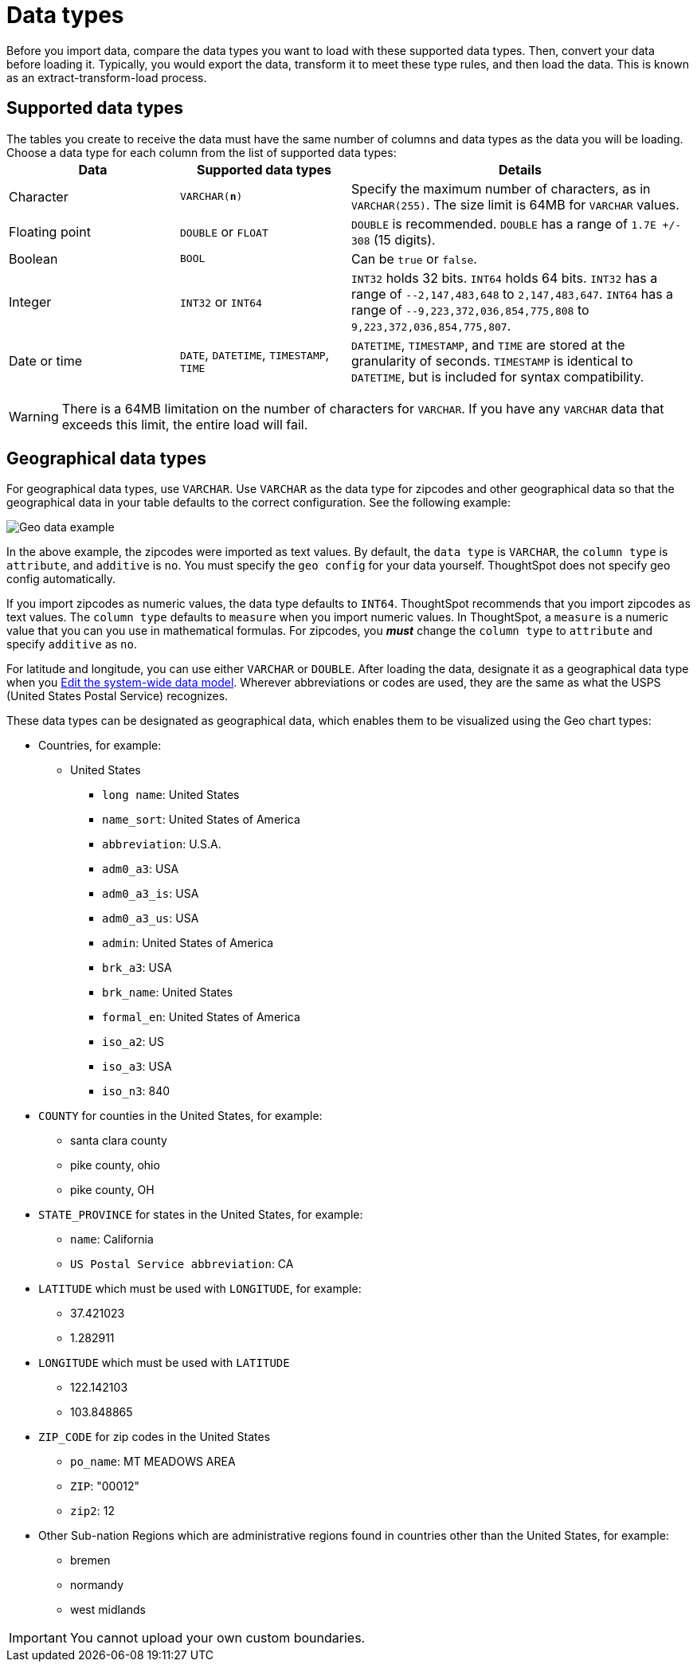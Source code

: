= Data types
:last_updated: 3/26/2020
:summary: "ThoughtSpot supports the common data types."
:sidebar: mydoc_sidebar
:permalink: /:collection/:path.html --

Before you import data, compare the data types you want to load with these supported data types.
Then, convert your data before loading it.
Typically, you would export the data, transform it to meet these type rules, and then load the data.
This is known as an extract-transform-load process.

== Supported data types

The tables you create to receive the data must have the same number of columns and data types as the data you will be loading.
Choose a data type for each column from the list of supported data types:+++<table>++++++<colgroup>++++++<col width="25%">++++++</col>+++
+++<col width="25%">++++++</col>+++
+++<col width="50%">++++++</col>++++++</colgroup>+++
  +++<tr>++++++<th>+++Data+++</th>+++
    +++<th>+++Supported data types+++</th>+++
    +++<th>+++Details+++</th>++++++</tr>+++
  +++<tr>++++++<td>+++Character+++</td>+++
    +++<td>++++++<code>+++VARCHAR(*n*)+++</code>++++++</td>+++
    +++<td>+++Specify the maximum number of characters, as in +++<code>+++VARCHAR(255)+++</code>+++. The size limit is 64MB for +++<code>+++VARCHAR+++</code>+++ values.+++</td>++++++</tr>+++
  +++<tr>++++++<td>+++Floating point+++</td>+++
    +++<td>++++++<code>+++DOUBLE+++</code>+++ or +++<code>+++FLOAT+++</code>++++++</td>+++
    +++<td>++++++<code>+++DOUBLE+++</code>+++ is recommended. +++<code>+++DOUBLE+++</code>+++ has a range of +++<code>+++1.7E +/- 308+++</code>+++ (15 digits).+++</td>++++++</tr>+++
  +++<tr>++++++<td>+++Boolean+++</td>+++
    +++<td>++++++<code>+++BOOL+++</code>++++++</td>+++
    +++<td>+++Can be +++<code>+++true+++</code>+++ or +++<code>+++false+++</code>+++.+++</td>++++++</tr>+++
  +++<tr>++++++<td>+++Integer+++</td>+++
    +++<td>++++++<code>+++INT32+++</code>+++ or +++<code>+++INT64+++</code>++++++</td>+++
    +++<td>++++++<code>+++INT32+++</code>+++ holds 32 bits. +++<code>+++INT64+++</code>+++ holds 64 bits. +++<code>+++INT32+++</code>+++ has a range of +++<code>+++--2,147,483,648+++</code>+++ to +++<code>+++2,147,483,647+++</code>+++. +++<code>+++INT64+++</code>+++ has a range of +++<code>+++--9,223,372,036,854,775,808+++</code>+++ to +++<code>+++9,223,372,036,854,775,807+++</code>+++.+++</td>++++++</tr>+++
  +++<tr>++++++<td>+++Date or time+++</td>+++
    +++<td>++++++<code>+++DATE+++</code>+++,  +++<code>+++DATETIME+++</code>+++, +++<code>+++TIMESTAMP+++</code>+++, +++<code>+++TIME+++</code>++++++</td>+++
    +++<td>++++++<code>+++DATETIME+++</code>+++, +++<code>+++TIMESTAMP+++</code>+++, and +++<code>+++TIME+++</code>+++ are stored at the granularity of seconds. +++<code>+++TIMESTAMP+++</code>+++ is identical to +++<code>+++DATETIME+++</code>+++, but is included for syntax compatibility.+++</td>++++++</tr>++++++</table>+++

WARNING: There is a 64MB limitation on the number of characters for `VARCHAR`.
If you have any `VARCHAR` data that exceeds this limit, the entire load will fail.

== Geographical data types

For geographical data types, use `VARCHAR`.
Use `VARCHAR` as the data type for zipcodes and other geographical data so that the geographical data in your table defaults to the correct configuration.
See the following example:

image::/images/geoconfig-zipcodes.png[Geo data example]

In the above example, the zipcodes were imported as text values.
By default, the `data type` is `VARCHAR`, the `column type` is `attribute`, and `additive` is `no`.
You must specify the `geo config` for your data yourself.
ThoughtSpot does not specify geo config automatically.

If you import zipcodes as numeric values, the data type defaults to `INT64`.
ThoughtSpot recommends that you import zipcodes as text values.
The `column type` defaults to  `measure` when you import numeric values.
In ThoughtSpot, a `measure` is a numeric value that you can you use in mathematical formulas.
For zipcodes, you *_must_* change the `column type` to `attribute` and specify `additive` as `no`.

For latitude and longitude, you can use either `VARCHAR` or `DOUBLE`.
After loading the data, designate it as a geographical data type when you xref:/admin/data-modeling/edit-model-file.adoc[Edit the system-wide data model].
Wherever abbreviations or codes are used, they are the same as what the USPS (United States Postal Service) recognizes.

These data types can be designated as geographical data, which enables them to be visualized using the Geo chart types:

* Countries, for example:
 ** United States
  *** `long name`: United States
  *** `name_sort`: United States of America
  *** `abbreviation`: U.S.A.
  *** `adm0_a3`: USA
  *** `adm0_a3_is`: USA
  *** `adm0_a3_us`: USA
  *** `admin`: United States of America
  *** `brk_a3`: USA
  *** `brk_name`: United States
  *** `formal_en`: United States of America
  *** `iso_a2`: US
  *** `iso_a3`: USA
  *** `iso_n3`: 840
* `COUNTY` for counties in the United States, for example:
 ** santa clara county
 ** pike county, ohio
 ** pike county, OH
* `STATE_PROVINCE` for states in the United States, for example:
 ** `name`: California
 ** `US Postal Service abbreviation`: CA
* `LATITUDE` which must be used with `LONGITUDE`, for example:
 ** 37.421023
 ** 1.282911
* `LONGITUDE` which must be used with `LATITUDE`
 ** 122.142103
 ** 103.848865
* `ZIP_CODE` for zip codes in the United States
 ** `po_name`: MT MEADOWS AREA
 ** `ZIP`: "00012"
 ** `zip2`: 12
* Other Sub-nation Regions which are administrative regions found in countries other than the United States, for example:
 ** bremen
 ** normandy
 ** west midlands

IMPORTANT: You cannot upload your own custom boundaries.
